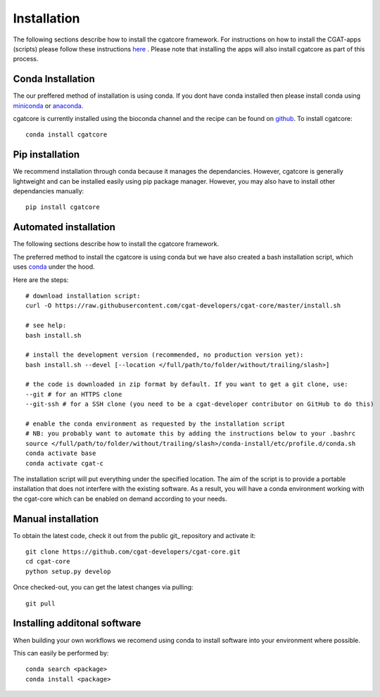 .. _getting_started-Installation:


============
Installation
============

The following sections describe how to install the cgatcore framework. For instructions on how to install
the CGAT-apps (scripts) please follow these instructions `here <https://www.cgat.org/downloads/public/cgat/documentation/>`_ .
Please note that installing the apps will also install cgatcore as part of this process.

.. _getting_started-Conda:

Conda Installation
------------------

The our preffered method of installation is using conda. If you dont have conda installed then
please install conda using `miniconda <https://conda.io/miniconda.html>`_ or `anaconda <https://www.anaconda.com/download/#macos>`_.

cgatcore is currently installed using the bioconda channel and the recipe can be found on `github <https://github.com/bioconda/bioconda-recipes/tree/b1a943da5a73b4c3fad93fdf281915b397401908/recipes/cgat-core>`_. To install cgatcore::

    conda install cgatcore

.. _getting_started-Automated:


Pip installation
----------------
We recommend installation through conda because it manages the dependancies. However, cgatcore is 
generally lightweight and can be installed easily using pip package manager. However, you may also have to
install other dependancies manually::

	pip install cgatcore

.. _getting_started-pip:

Automated installation
----------------------

The following sections describe how to install the cgatcore framework. 

The preferred method to install the cgatcore is using conda but we have also created a bash installation script,
which uses `conda <https://conda.io/docs/>`_ under the hood.

Here are the steps::

   # download installation script:
   curl -O https://raw.githubusercontent.com/cgat-developers/cgat-core/master/install.sh

   # see help:
   bash install.sh

   # install the development version (recommended, no production version yet):
   bash install.sh --devel [--location </full/path/to/folder/without/trailing/slash>]

   # the code is downloaded in zip format by default. If you want to get a git clone, use:
   --git # for an HTTPS clone
   --git-ssh # for a SSH clone (you need to be a cgat-developer contributor on GitHub to do this)

   # enable the conda environment as requested by the installation script
   # NB: you probably want to automate this by adding the instructions below to your .bashrc
   source </full/path/to/folder/without/trailing/slash>/conda-install/etc/profile.d/conda.sh
   conda activate base
   conda activate cgat-c

The installation script will put everything under the specified location.
The aim of the script is to provide a portable installation that does not interfere with the existing
software. As a result, you will have a conda environment working with the cgat-core which can be enabled
on demand according to your needs.

.. _getting_started-Manual:

Manual installation
-------------------

To obtain the latest code, check it out from the public git_ repository and activate it::

   git clone https://github.com/cgat-developers/cgat-core.git
   cd cgat-core
   python setup.py develop

Once checked-out, you can get the latest changes via pulling::

   git pull 


.. _getting_started-Additional:

Installing additonal software
-----------------------------

When building your own workflows we recomend using conda to install software into your environment where possible.

This can easily be performed by::

   conda search <package>
   conda install <package>



.. _conda: https://conda.io

